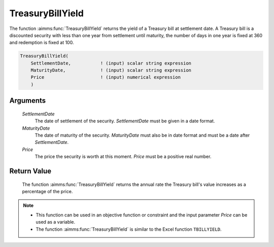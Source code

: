 .. aimms:function:: TreasuryBillYield(SettlementDate, MaturityDate, Price)

.. _TreasuryBillYield:

TreasuryBillYield
=================

The function :aimms:func:`TreasuryBillYield` returns the yield of a Treasury bill
at settlement date. A Treasury bill is a discounted security with less
than one year from settlement until maturity, the number of days in one
year is fixed at 360 and redemption is fixed at 100.

.. code-block:: aimms

    TreasuryBillYield(
        SettlementDate,           ! (input) scalar string expression
        MaturityDate,             ! (input) scalar string expression
        Price                     ! (input) numerical expression
        )

Arguments
---------

    *SettlementDate*
        The date of settlement of the security. *SettlementDate* must be given
        in a date format.

    *MaturityDate*
        The date of maturity of the security. *MaturityDate* must also be in
        date format and must be a date after *SettlementDate*.

    *Price*
        The price the security is worth at this moment. *Price* must be a
        positive real number.

Return Value
------------

    The function :aimms:func:`TreasuryBillYield` returns the annual rate the Treasury
    bill's value increases as a percentage of the price.

.. note::

    -  This function can be used in an objective function or constraint and
       the input parameter *Price* can be used as a variable.

    -  The function :aimms:func:`TreasuryBillYield` is similar to the Excel function
       ``TBILLYIELD``.

.. seealso::

    General :ref:`equations<ff.sec.disc>` for discounted securities.
